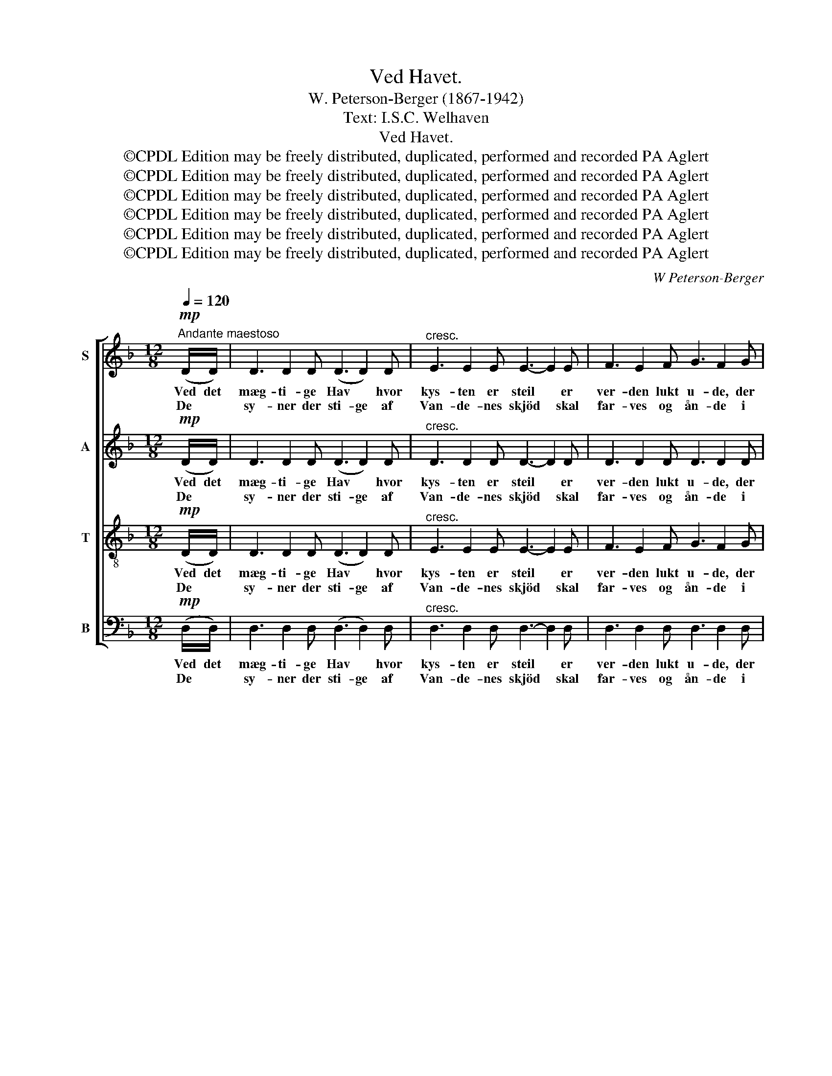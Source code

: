 X:1
T:Ved Havet.
T:W. Peterson-Berger (1867-1942)
T:Text: I.S.C. Welhaven
T:Ved Havet.
T:©CPDL Edition may be freely distributed, duplicated, performed and recorded PA Aglert
T:©CPDL Edition may be freely distributed, duplicated, performed and recorded PA Aglert
T:©CPDL Edition may be freely distributed, duplicated, performed and recorded PA Aglert
T:©CPDL Edition may be freely distributed, duplicated, performed and recorded PA Aglert
T:©CPDL Edition may be freely distributed, duplicated, performed and recorded PA Aglert
T:©CPDL Edition may be freely distributed, duplicated, performed and recorded PA Aglert
C:W Peterson-Berger
Z:©CPDL Edition may be freely distributed, duplicated, performed and recorded
Z:PA Aglert
%%score [ 1 2 3 4 ]
L:1/8
Q:1/4=120
M:12/8
K:Dmin
V:1 treble nm="S"
V:2 treble nm="A"
V:3 treble-8 nm="T"
V:4 bass nm="B"
V:1
"^Andante maestoso"!mp! (D/D/) | D3 D2 D (D3 D2) D |"^cresc." E3 E2 E E3- E2 E | F3 E2 F G3 F2 G | %4
w: Ved det|mæg- ti- ge Hav * hvor|kys- ten er steil * er|ver- den lukt u- de, der|
w: De *|sy- ner der sti- ge af|Van- de- nes skjöd * skal|far- ves og ån- de i|
 A3 A2 A A3- A2 A |!f! (d3 d2) d A3- A2!mp! A | (d6!>(! A3) G3!>)! | A6- A3- A z!p! D | %8
w: ser du i speil * dit|tan- * ke- liv, * dit|tan- * ke-|liv. * * Af|
w: mor- ge- nens glöd * og|mil- de- re luft, * og|mil- de- re|luft. * * Ja|
 D3 D2 D D3 D2 D |"^cresc." D3 D2 D D3 D2 D | D3 D2 D D3 D2 D |!f! D3 D2 D D3 D2 D | %12
w: Ha- vet kan sti- ge et|læng- se- lens ri- ge, av|Ha- vet kan sti- ge et|læng- se- lens ri- ge ved|
w: fjel- de og tår- ne af|böl- ger- ne bår- ne, ja|fjel- de og tår- ne af|böl- ger- ne bår- ne skal|
!mp! (D3 D2) D!>(! D3 D2 D!>)! |!p! D6- D3- D z!mf! A | A3 A2 A B3 B2 B | B3- BcB A3- A!p!(FG) | %16
w: ån- * dens tryl- len- de|bliv. * * Mens|böl- ger- ne glid- de og|nyn- * ne der- til, * kan du|
w: svö- bes i ro- ser- nes|duft. * * Langt|u- de hvor pal- mer- ne|mö- * de dit blik, * der *|
!<(! A3 A2 A c3 c2!<)! c | (d3 d2) d!>(! c3- c2!>)! c |!p!!<(! (A6 G3)!<)! G3 | A6- A3- A z z | %20
w: vug- ges og bæ- res så|langt * du vil * i|tan- * kens|båt, * *|
w: vox- er en dru- e med|lin- dren- de drik * for|al * din|kval. * *|
 z6 z2 z z2!mp! ^G | ^G3 G2 G A3 E2 =G | F3 E3 z6 | z6 z2 z z2!mf! ^c | ^c3 c2 c d3 A2 =c | %25
w: ja|langt fra dögn- tum- me- lens|gang- e|ja|langt fra dögn- tum- me- lens|
w: O|bring den O bring den til-|ba- ge|O|bring den O bring den til-|
 B3 A3 z2 z!<(! D3!<)! | (A3 G2) F F3!>(! E2 D!>)! |!<(! (C6!<)! D3-) D z!pp! D | %28
w: gang- e med|al de- res lat- ter og|gråd, * * med|
w: ba- ge til|sav- * nets luk- ke- de|dal, * * til|
"^cresc." (D6 D3) D3 | D6 E3 E3 |!mf! ^F6-!>(! F3-!>)! F2 z |] %31
w: al de- res|lat- ter og|gråd. * *|
w: sav- * nets|luk- ke- de|dal. * *|
V:2
!mp! (D/D/) | D3 D2 D (D3 D2) D |"^cresc." D3 D2 D D3- D2 D | D3 D2 D D3 D2 D | D3 D2 D D3- D2 D | %5
w: Ved det|mæg- ti- ge Hav * hvor|kys- ten er steil * er|ver- den lukt u- de, der|ser du i speil * dit|
w: De *|sy- ner der sti- ge af|Van- de- nes skjöd * skal|far- ves og ån- de i|mor- ge- nens glöd * og|
!f! (D3 D2) D D3- D2!mp! D | (D6!>(! D3) D3!>)! | ^C6- C3- C z!p! D | D3 D2 D D3 D2 D | %9
w: tan- * ke- liv, * dit|tan- * ke-|liv. * * Af|Ha- vet kan sti- ge et|
w: mil- de- re luft, * og|mil- de- re|luft. * * Ja|fjel- de og tår- ne af|
"^cresc." C3 C2 C C3 C2 C | B,3 C2 B, A,3 B,2 A, |!f! G,3 G,2 G, G,3 G,2 G, | %12
w: læng- se- lens ri- ge, av|Ha- vet kan sti- ge et|læng- se- lens ri- ge ved|
w: böl- ger- ne bår- ne, ja|fjel- de og tår- ne af|böl- ger- ne bår- ne skal|
!mp! (A,3 A,2) A,!>(! =B,3 _B,2 B,!>)! |!p! A,6- A,3- A, z!mf! A | A3 A2 A A3 A2 A | %15
w: ån- * dens tryl- len- de|bliv. * * Mens|böl- ger- ne glid- de og|
w: svö- bes i ro- ser- nes|duft. * * Langt|u- de hvor pal- mer- ne|
 G3- GAG D3- D!p!(DD) |!<(! D3 D2 D E3 E2!<)! E | (F3 F2) F!>(! E3- E2!>)! E | %18
w: nyn- * ne der- til, * kan du|vug- ges og bæ- res så|langt * du vil * i|
w: mö- * de dit blik, * der *|vox- er en dru- e med|lin- dren- de drik * for|
!p!!<(! (D6 =B,3) D3!<)! | ^C6- C3- C z z | z6 z2 z z2!mp! D | D3 D2 D ^C3 C2 C | D3 ^C3 z6 | %23
w: tan- * kens|båt, * *|ja|langt fra dögn- tum- me- lens|gang- e|
w: al * din|kval. * *|O|bring den O bring den til-|ba- ge|
 z6 z2 z z2!mf! G | G3 G2 G ^F3 F2 F | G3 ^F3 z2 z!<(! D3!<)! | (B,3 B,2) B, B,3!>(! B,2 B,!>)! | %27
w: ja|langt fra dögn- tum- me- lens|gang- e med|al de- res lat- ter og|
w: O|bring den O bring den til-|ba- ge til|sav- * nets luk- ke- de|
!<(! A,6-!<)! A,3- A, z!pp! D |"^cresc." (D6 ^C3) =C3 | =B,6 _B,3 B,3 | %30
w: gråd, * * med|al de- res|lat- ter og|
w: dal, * * til|sav- * nets|luk- ke- de|
!mf! A,6-!>(! A,3-!>)! A,2 z |] %31
w: gråd. * *|
w: dal. * *|
V:3
!mp! (D/D/) | D3 D2 D (D3 D2) D |"^cresc." E3 E2 E E3- E2 E | F3 E2 F G3 F2 G | A3 A2 A A3- A2 A | %5
w: Ved det|mæg- ti- ge Hav * hvor|kys- ten er steil * er|ver- den lukt u- de, der|ser du i speil * dit|
w: De *|sy- ner der sti- ge af|Van- de- nes skjöd * skal|far- ves og ån- de i|mor- ge- nens glöd * og|
!f! (F3 F2) F F3- F2!mp! F | (F6!>(! F3) E3!>)! | E6- E3- E z!p! D | D3 D2 D D3 D2 D | %9
w: tan- * ke- liv, * dit|tan- * ke-|liv. * * Af|Ha- vet kan sti- ge et|
w: mil- de- re luft, * og|mil- de- re|luft. * * Ja|fjel- de og tår- ne af|
"^cresc." D3 D2 D D3 D2 D | D3 D2 D D3 D2 D |!f! D3 D2 D D3 D2 D |!mp! (^F3 F2) F!>(! G3 G2 G!>)! | %13
w: læng- se- lens ri- ge, av|Ha- vet kan sti- ge et|læng- se- lens ri- ge ved|ån- * dens tryl- len- de|
w: böl- ger- ne bår- ne, ja|fjel- de og tår- ne af|böl- ger- ne bår- ne skal|svö- bes i ro- ser- nes|
!p! ^F6- F3- F z!mf! A | A3 A2 A B3 B2 B | B3- BcB A3- A!p!(DE) |!<(! F3 F2 F G3 G2!<)! G | %17
w: bliv. * * Mens|böl- ger- ne glid- de og|nyn- * ne der- til, * kan du|vug- ges og bæ- res så|
w: duft. * * Langt|u- de hvor pal- mer- ne|mö- * de dit blik, * der *|vox- er en dru- e med|
 (B3 B2) B!>(! G3- G2 G!>)! |!p!!<(! (F6 D3)!<)! D3 | E6- E3- E z z | z6 z2 z z2!mp! B | %21
w: langt * du vil * i|tan- * kens|båt, * *|ja|
w: lin- dren- de drik * for|al * din|kval. * *|O|
 B3 B2 B A3 A2 A | A3 A3 z6 | z6 z2 z z2!mf! e | e3 _e2 e d3 d2 d | d3 d3 z2 z!<(! D3!<)! | %26
w: langt fra dögn- tum- me- lens|gang- e|ja|langt fra dögn- tum- me- lens|gang- e med|
w: bring den O bring den til-|ba- ge|O|bring den O bring den til-|ba- ge til|
 (D3 D2) D A3!>(! G2 F!>)! |!<(! (E6!<)! ^F3-) F z!pp! D |"^cresc." (D6 E3) ^F3 | G6 G3 G3 | %30
w: al de- res lat- ter og|gråd, * * med|al de- res|lat- ter og|
w: sav- * nets luk- ke- de|dal, * * til|sav- * nets|luk- ke- de|
!mf! d6-!>(! d3-!>)! d2 z |] %31
w: gråd. * *|
w: dal. * *|
V:4
!mp! (D,/D,/) | D,3 D,2 D, (D,3 D,2) D, |"^cresc." D,3 D,2 D, D,3- D,2 D, | D,3 D,2 D, D,3 D,2 D, | %4
w: Ved det|mæg- ti- ge Hav * hvor|kys- ten er steil * er|ver- den lukt u- de, der|
w: De *|sy- ner der sti- ge af|Van- de- nes skjöd * skal|far- ves og ån- de i|
 D,3 D,2 D, D,3- D,2 D, |!f! (B,,3 B,,2) B,, D,3- D,2!mp! D, | (B,,6!>(! B,,3) B,,3!>)! | %7
w: ser du i speil * dit|tan- * ke- liv, * dit|tan- * ke-|
w: mor- ge- nens glöd * og|mil- de- re luft, * og|mil- de- re|
 A,,6- A,,3- A,, z!p! D, | D,3 D,2 D, D,3 D,2 D, |"^cresc." C,3 C,2 C, C,3 C,2 C, | %10
w: liv. * * Af|Ha- vet kan sti- ge et|læng- se- lens ri- ge, av|
w: luft. * * Ja|fjel- de og tår- ne af|böl- ger- ne bår- ne, ja|
 B,,3 C,2 B,, A,,3 B,,2 A,, |!f! G,,3 G,,2 G,, G,,3 G,,2 G,, | %12
w: Ha- vet kan sti- ge et|læng- se- lens ri- ge ved|
w: fjel- de og tår- ne af|böl- ger- ne bår- ne skal|
!mp! (A,,3 A,,2) A,,!>(! A,,3 A,,2 A,,!>)! |!p! D,6- D,3- D, z!mf! A, | A,3 A,2 A, A,3 A,2 A, | %15
w: ån- * dens tryl- len- de|bliv. * * Mens|böl- ger- ne glid- de og|
w: svö- bes i ro- ser- nes|duft. * * Langt|u- de hvor pal- mer- ne|
 G,3- G,A,G, D,3- D,!p!(D,D,) |!<(! D,3 D,2 D, C,3 C,2!<)! C, | %17
w: nyn- * ne der- til, * kan du|vug- ges og bæ- res så|
w: mö- * de dit blik, * der *|vox- er en dru- e med|
 (B,,3 B,,2) B,,!>(! C,3- C,2 C,!>)! |!p!!<(! (D,6 G,,3)!<)! =B,,3 | A,,6- A,,3- A,, z!mp! A,, | %20
w: langt * du vil * i|tan- * kens|båt, * * ja|
w: lin- dren- de drik * for|al * din|kval. * * O|
 B,,3 B,,2 B,, (F,6- | F,6 E,6 | D,3) A,,3 z2 z z2!mf! A,, |!<(! B,,3 B,,2 B,,!<)! (B,6- | %24
w: langt fra de trang-||* e dögn-|tum- me- lens gang-|
w: bring den til- ba-||* ge når|hjem du må dra-|
 B,6 A,6 | G,3) D,3 z2 z!<(! D,3!<)! | (G,,3 G,,2) G,, G,,3!>(! G,,2 G,,!>)! | %27
w: |* e med|al de- res lat- ter og|
w: |* ge til|sav- * nets luk- ke- de|
!<(! (A,,6!<)! D,3-) D, z!pp! D, |"^cresc." (D,6 D,3) D,3 | D,6 D,3 D,3 | %30
w: gråd, * * med|al de- res|lat- ter og|
w: dal, * * til|sav- * nets|luk- ke- de|
!mf! D,6-!>(! D,3-!>)! D,2 z |] %31
w: gråd. * *|
w: dal. * *|

